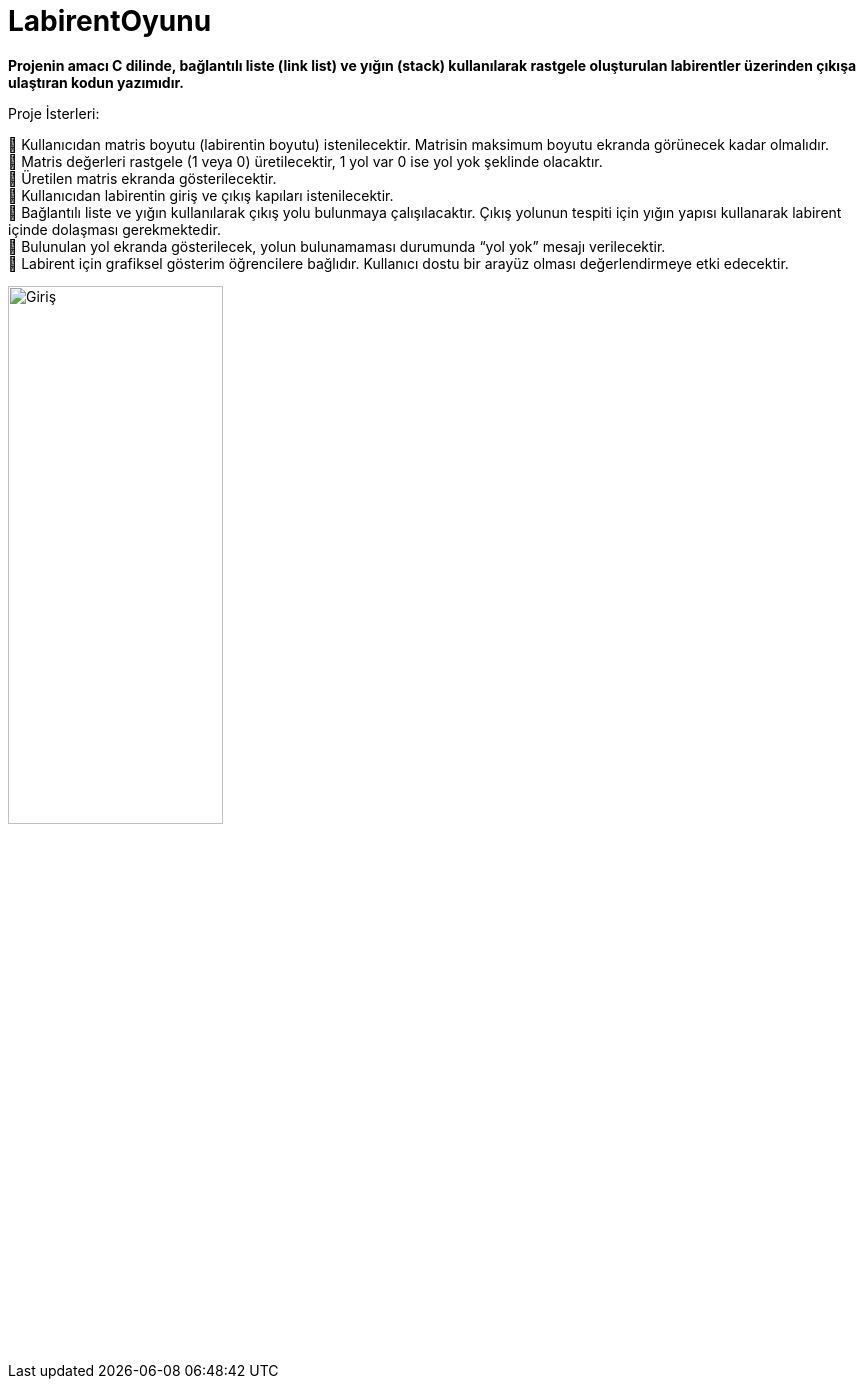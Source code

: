 # LabirentOyunu

*Projenin amacı C dilinde, bağlantılı liste (link list) ve yığın (stack) kullanılarak rastgele oluşturulan labirentler üzerinden çıkışa ulaştıran kodun yazımıdır.*

Proje İsterleri: +
 
 Kullanıcıdan matris boyutu (labirentin boyutu) istenilecektir. Matrisin maksimum boyutu ekranda görünecek kadar olmalıdır. +
 Matris değerleri rastgele (1 veya 0) üretilecektir, 1 yol var 0 ise yol yok şeklinde olacaktır. + 
 Üretilen matris ekranda gösterilecektir. +
 Kullanıcıdan labirentin giriş ve çıkış kapıları istenilecektir. +
 Bağlantılı liste ve yığın kullanılarak çıkış yolu bulunmaya çalışılacaktır. Çıkış yolunun tespiti için yığın yapısı kullanarak labirent içinde dolaşması gerekmektedir. +
 Bulunulan yol ekranda gösterilecek, yolun bulunamaması durumunda “yol yok” mesajı verilecektir. +
 Labirent için grafiksel gösterim öğrencilere bağlıdır. Kullanıcı dostu bir arayüz olması değerlendirmeye etki edecektir. +

image::1.PNG[Giriş,width=50%]
